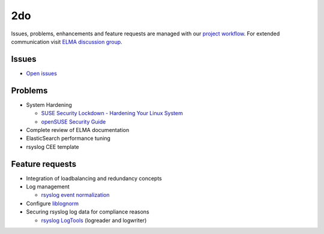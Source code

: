 =====
 2do
=====

Issues, problems, enhancements and feature requests are managed with our
`project workflow <https://github.com/enterprise-log-management-appliance/elma-doc/issues>`__.
For extended communication visit
`ELMA discussion group <https://groups.google.com/forum/?fromgroups#!forum/enterprise-log-management-appliance>`__.

Issues
======

-  `Open issues <https://github.com/enterprise-log-management-appliance/elma-doc/issues>`__

Problems
========

-  System Hardening

   -  `SUSE Security Lockdown - Hardening Your Linux System <http://tr.opensuse.org/SUSE_Security_Lockdown_-_Hardening_Your_Linux_System>`__
   -  `openSUSE Security Guide <https://activedoc.opensuse.org/book/opensuse-security-guide>`__
   
-  Complete review of ELMA documentation
-  ElasticSearch performance tuning
-  rsyslog CEE template

Feature requests
================

-  Integration of loadbalancing and redundancy concepts
-  Log management

   -  `rsyslog event normalization <http://www.rsyslog.com/normalizer-first-steps-for-mmnormalize/>`__
   
-  Configure `liblognorm <http://rsyslog.github.io/liblognorm/doc/_build/html/configuration.html>`__
-  Securing rsyslog log data for compliance reasons

   -  `rsyslog LogTools <http://www.logtools.org/>`__ (logreader and logwriter)
